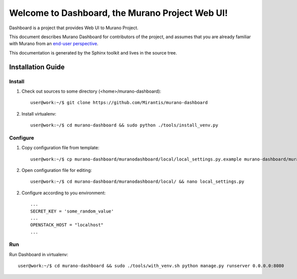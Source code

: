 ..
      Copyright 2010 OpenStack Foundation
      All Rights Reserved.

      Licensed under the Apache License, Version 2.0 (the "License"); you may
      not use this file except in compliance with the License. You may obtain
      a copy of the License at

          http://www.apache.org/licenses/LICENSE-2.0

      Unless required by applicable law or agreed to in writing, software
      distributed under the License is distributed on an "AS IS" BASIS, WITHOUT
      WARRANTIES OR CONDITIONS OF ANY KIND, either express or implied. See the
      License for the specific language governing permissions and limitations
      under the License.

==============================================
Welcome to Dashboard, the Murano Project Web UI!
==============================================

Dashboard is a project that provides Web UI to Murano Project.

This document describes Murano Dashboard for contributors of the project, and assumes
that you are already familiar with Murano from an `end-user perspective`_.

.. _`end-user perspective`: http://murano.mirantis.com/

This documentation is generated by the Sphinx toolkit and lives in the source
tree.

Installation Guide
==================
Install
-------
1. Check out sources to some directory (<home>/murano-dashboard)::

    user@work:~/$ git clone https://github.com/Mirantis/murano-dashboard

2. Install virtualenv::

    user@work:~/$ cd murano-dashboard && sudo python ./tools/install_venv.py

Configure
---------
1. Copy configuration file from template::

    user@work:~/$ cp murano-dashboard/muranodashboard/local/local_settings.py.example murano-dashboard/muranodashboard/local/local_settings.py

2. Open configuration file for editing::

    user@work:~/$ cd murano-dashboard/muranodashboard/local/ && nano local_settings.py

2. Configure according to you environment::

    ...
    SECRET_KEY = 'some_random_value'
    ...
    OPENSTACK_HOST = "localhost"
    ...

Run
----
Run Dashboard in virtualenv::

    user@work:~/$ cd murano-dashboard && sudo ./tools/with_venv.sh python manage.py runserver 0.0.0.0:8080
